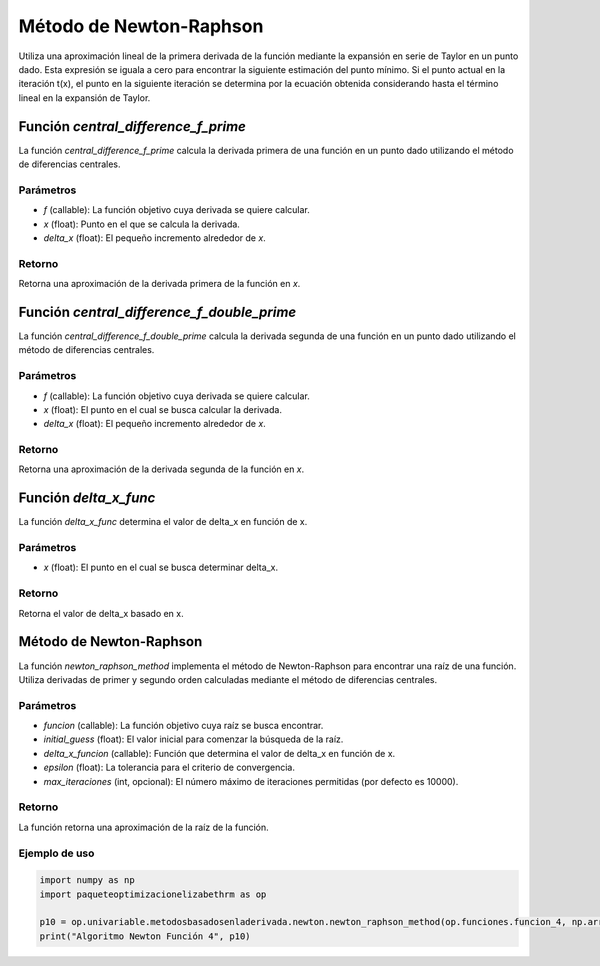 .. _newton_raphson:

Método de Newton-Raphson
============================================================

Utiliza una aproximación lineal de la primera derivada de la función mediante la expansión en serie de Taylor en un punto dado. Esta expresión se iguala a cero para encontrar la siguiente estimación del punto mínimo. Si el punto actual en la iteración t(x), el punto en la siguiente iteración se determina por la ecuación obtenida considerando hasta el término lineal en la expansión de Taylor.

Función `central_difference_f_prime`
-----------------------------

La función `central_difference_f_prime` calcula la derivada primera de una función en un punto dado utilizando el método de diferencias centrales.

Parámetros
~~~~~~~~~~~

- `f` (callable): La función objetivo cuya derivada se quiere calcular.
- `x` (float): Punto en el que se calcula la derivada.
- `delta_x` (float): El pequeño incremento alrededor de `x`.

Retorno
~~~~~~~~~~~

Retorna una aproximación de la derivada primera de la función en `x`.

Función `central_difference_f_double_prime`
---------------------------------

La función `central_difference_f_double_prime` calcula la derivada segunda de una función en un punto dado utilizando el método de diferencias centrales.

Parámetros
~~~~~~~~~~~

- `f` (callable): La función objetivo cuya derivada se quiere calcular.
- `x` (float): El punto en el cual se busca calcular la derivada.
- `delta_x` (float): El pequeño incremento alrededor de `x`.

Retorno
~~~~~~~~~~~

Retorna una aproximación de la derivada segunda de la función en `x`.

Función `delta_x_func`
--------------------

La función `delta_x_func` determina el valor de delta_x en función de x.

Parámetros
~~~~~~~~~~~

- `x` (float): El punto en el cual se busca determinar delta_x.

Retorno
~~~~~~~~~~~

Retorna el valor de delta_x basado en x.

Método de Newton-Raphson
------------------------

La función `newton_raphson_method` implementa el método de Newton-Raphson para encontrar una raíz de una función. Utiliza derivadas de primer y segundo orden calculadas mediante el método de diferencias centrales.

Parámetros
~~~~~~~~~~~

- `funcion` (callable): La función objetivo cuya raíz se busca encontrar.
- `initial_guess` (float): El valor inicial para comenzar la búsqueda de la raíz.
- `delta_x_funcion` (callable): Función que determina el valor de delta_x en función de x.
- `epsilon` (float): La tolerancia para el criterio de convergencia.
- `max_iteraciones` (int, opcional): El número máximo de iteraciones permitidas (por defecto es 10000).

Retorno
~~~~~~~~~~~

La función retorna una aproximación de la raíz de la función.

Ejemplo de uso
~~~~~~~~~~~

.. code-block:: python

    import numpy as np
    import paqueteoptimizacionelizabethrm as op 

    p10 = op.univariable.metodosbasadosenladerivada.newton.newton_raphson_method(op.funciones.funcion_4, np.array([2]), op.univariable.metodosbasadosenladerivada.newton.delta_x_func, 0.0001, 1000)
    print("Algoritmo Newton Función 4", p10)